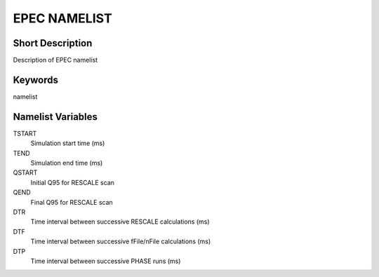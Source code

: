 EPEC NAMELIST
=============

Short Description
-----------------

Description of EPEC namelist

Keywords
--------

namelist

Namelist Variables
------------------

TSTART
  Simulation start time (ms)
TEND
  Simulation end time (ms)
QSTART
  Initial Q95 for RESCALE scan
QEND
  Final Q95 for RESCALE scan
DTR
  Time interval between successive RESCALE calculations (ms)
DTF
  Time interval between successive fFile/nFile calculations (ms)  
DTP
  Time interval between successive PHASE runs (ms)

  

